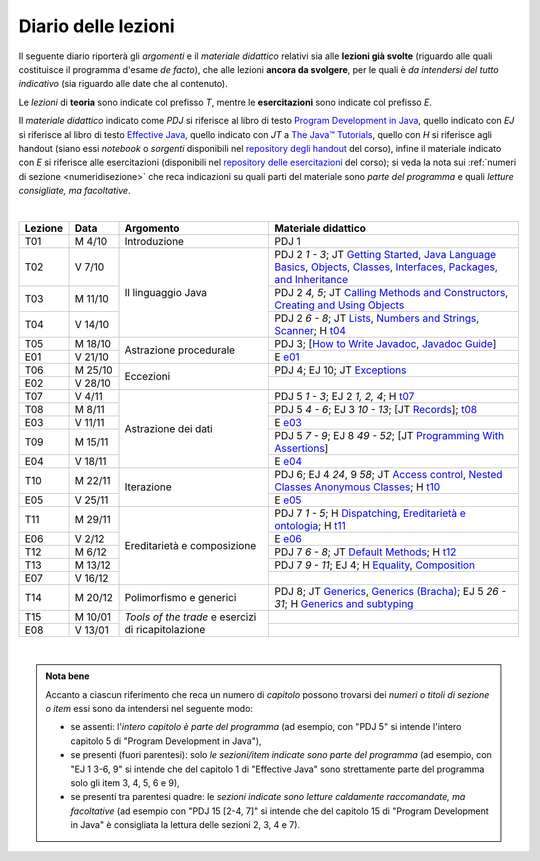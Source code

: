 Diario delle lezioni
====================

Il seguente diario riporterà gli *argomenti* e il *materiale didattico* relativi
sia alle **lezioni già svolte** (riguardo alle quali costituisce il programma
d'esame *de facto*), che alle lezioni **ancora da svolgere**, per le quali è *da
intendersi del tutto indicativo* (sia riguardo alle date che al contenuto).

Le *lezioni* di **teoria** sono indicate col prefisso *T*, mentre le
**esercitazioni** sono indicate col prefisso *E*.

Il *materiale didattico* indicato come *PDJ* si riferisce al libro di testo
`Program Development in Java
<http://www.informit.com/store/program-development-in-java-abstraction-specification-9780768684698>`__,
quello indicato con *EJ* si riferisce al libro di testo `Effective Java
<http://www.informit.com/store/effective-java-9780134685991>`__, quello indicato
con *JT* a `The Java™ Tutorials <https://dev.java/learn/>`__,
quello con *H* si riferisce agli handout (siano essi *notebook* o *sorgenti*
disponibili nel `repository degli handout
<https://github.com/prog2-unimi/handouts>`__ del corso), infine il materiale
indicato con *E* si riferisce alle esercitazioni (disponibili nel `repository
delle esercitazioni <https://github.com/prog2-unimi/esercitazioni>`__ del
corso); si veda la nota sui :ref:`numeri di sezione <numeridisezione>` che reca
indicazioni su quali parti del materiale sono *parte del programma* e quali
*letture consigliate, ma facoltative*.

|

.. table::
  :widths: 10 10 30 50

  +---------+---------+----------------------------------+-----------------------------------------------------------------------+
  | Lezione | Data    | Argomento                        | Materiale didattico                                                   |
  +=========+=========+==================================+=======================================================================+
  | T01     | M  4/10 | Introduzione                     | PDJ 1                                                                 |
  +---------+---------+----------------------------------+-----------------------------------------------------------------------+
  | T02     | V  7/10 | Il linguaggio Java               | PDJ 2 *1 - 3*; JT `Getting Started`_, `Java Language Basics`_,        |
  |         |         |                                  | `Objects, Classes, Interfaces, Packages, and Inheritance`_            |
  +---------+---------+                                  +-----------------------------------------------------------------------+
  | T03     | M 11/10 |                                  | PDJ 2 *4, 5*; JT `Calling Methods and Constructors`_,                 |
  |         |         |                                  | `Creating and Using Objects`_                                         |
  +---------+---------+                                  +-----------------------------------------------------------------------+
  | T04     | V 14/10 |                                  | PDJ 2 *6 - 8*; JT `Lists`_, `Numbers and Strings`_, `Scanner`_;       |
  |         |         |                                  | H `t04`_                                                              |
  +---------+---------+----------------------------------+-----------------------------------------------------------------------+
  | T05     | M 18/10 | Astrazione procedurale           | PDJ 3; [`How to Write Javadoc`_, `Javadoc Guide`_]                    |
  +---------+---------+                                  +-----------------------------------------------------------------------+
  | E01     | V 21/10 |                                  | E `e01`_                                                              |
  +---------+---------+----------------------------------+-----------------------------------------------------------------------+
  | T06     | M 25/10 | Eccezioni                        | PDJ 4; EJ 10; JT `Exceptions`_                                        |
  +---------+---------+                                  +-----------------------------------------------------------------------+
  | E02     | V 28/10 |                                  |                                                                       |
  +---------+---------+----------------------------------+-----------------------------------------------------------------------+
  | T07     | V  4/11 | Astrazione dei dati              | PDJ 5 *1 - 3*; EJ 2 *1, 2, 4*; H `t07`_                               |
  +---------+---------+                                  +-----------------------------------------------------------------------+
  | T08     | M  8/11 |                                  | PDJ 5 *4 - 6*; EJ 3 *10 - 13*; [JT `Records`_]; `t08`_                |
  +---------+---------+                                  +-----------------------------------------------------------------------+
  | E03     | V 11/11 |                                  | E `e03`_                                                              |
  +---------+---------+                                  +-----------------------------------------------------------------------+
  | T09     | M 15/11 |                                  | PDJ 5 *7 - 9*; EJ 8 *49 - 52*; [JT `Programming With Assertions`_]    |
  +---------+---------+                                  +-----------------------------------------------------------------------+
  | E04     | V 18/11 |                                  | E `e04`_                                                              |
  +---------+---------+----------------------------------+-----------------------------------------------------------------------+
  | T10     | M 22/11 | Iterazione                       | PDJ 6; EJ 4 *24*, 9 *58*; JT `Access control`_, `Nested Classes`_     |
  |         |         |                                  | `Anonymous Classes`_; H `t10`_                                        |
  +---------+---------+                                  +-----------------------------------------------------------------------+
  | E05     | V 25/11 |                                  | E `e05`_                                                              |
  +---------+---------+----------------------------------+-----------------------------------------------------------------------+
  | T11     | M 29/11 | Ereditarietà e composizione      | PDJ 7 *1 - 5*; H Dispatching_, `Ereditarietà e ontologia`_; H `t11`_  |
  +---------+---------+                                  +-----------------------------------------------------------------------+
  | E06     | V  2/12 |                                  | E `e06`_                                                              |
  +---------+---------+                                  +-----------------------------------------------------------------------+
  | T12     | M  6/12 |                                  | PDJ 7 *6 - 8*; JT `Default Methods`_; H `t12`_                        |
  +---------+---------+                                  +-----------------------------------------------------------------------+
  | T13     | M 13/12 |                                  | PDJ 7 *9 - 11*; EJ 4; H Equality_, Composition_                       |
  +---------+---------+                                  +-----------------------------------------------------------------------+
  | E07     | V 16/12 |                                  |                                                                       |
  +---------+---------+----------------------------------+-----------------------------------------------------------------------+ 
  | T14     | M 20/12 | Polimorfismo e generici          | PDJ 8; JT `Generics`_, `Generics (Bracha)`_; EJ 5 *26 - 31*;          |
  |         |         |                                  | H `Generics and subtyping`_                                           |
  +---------+---------+----------------------------------+-----------------------------------------------------------------------+
  | T15     | M 10/01 | *Tools of the trade* e           |                                                                       |
  +---------+---------+ esercizi di ricapitolazione      +-----------------------------------------------------------------------+
  | E08     | V 13/01 |                                  |                                                                       |
  +---------+---------+----------------------------------+-----------------------------------------------------------------------+

|

.. _Getting Started: https://dev.java/learn/getting-started-with-java/
.. _Java Language Basics: https://dev.java/learn/java-language-basics/
.. _Objects, Classes, Interfaces, Packages, and Inheritance: https://dev.java/oop/

.. _Calling Methods and Constructors: https://dev.java/learn/calling-methods-and-constructors/
.. _Creating and Using Objects: https://dev.java/learn/creating-and-using-objects/

.. _Lists: https://dev.java/learn/extending-collection-with-list/
.. _Numbers and Strings: https://dev.java/learn/numbers-and-strings/
.. _Scanner: https://docs.oracle.com/en/java/javase/17/docs/api/java.base/java/util/Scanner.html

.. _How to Write Javadoc: https://www.oracle.com/technical-resources/articles/java/javadoc-tool.html
.. _Javadoc Guide: https://docs.oracle.com/en/java/javase/17/javadoc/

.. _Exceptions: https://dev.java/learn/exceptions/

.. _Records: https://dev.java/learn/using-record-to-model-immutable-data/

.. _Programming With Assertions: https://docs.oracle.com/javase/8/docs/technotes/guides/language/assert.html

.. _Access Control: https://docs.oracle.com/javase/tutorial/java/javaOO/accesscontrol.html
.. _Nested Classes: https://docs.oracle.com/javase/tutorial/java/javaOO/nested.html
.. _Anonymous Classes: https://docs.oracle.com/javase/tutorial/java/javaOO/anonymousclasses.html
.. _For-each: https://docs.oracle.com/javase/8/docs/technotes/guides/language/foreach.html

.. _Default Methods: https://docs.oracle.com/javase/tutorial/java/IandI/defaultmethods.html
.. _Collections (tutorial): https://docs.oracle.com/javase/tutorial/collections/
.. _Collections (docs): https://docs.oracle.com/en/java/javase/17/docs/api/java.base/java/util/doc-files/coll-index.html
.. _Collections (Bloch): https://www.cs.cmu.edu/~charlie/courses/15-214/2016-fall/slides/15-collections%20design.pdf
.. _Generics: https://docs.oracle.com/javase/tutorial/java/generics/
.. _Generics (Bracha): https://docs.oracle.com/javase/tutorial/extra/generics/

.. _Dispatching: https://prog2-unimi.github.io/notes/DM.html
.. _Ereditarietà e ontologia: https://prog2-unimi.github.io/notes/EACO.html
.. _Composition: https://prog2-unimi.github.io/notes/CED.html
.. _Equality: https://prog2-unimi.github.io/notes/UEE.html
.. _Generics and subtyping: https://prog2-unimi.github.io/notes/TGERDS.html

.. _JUnit: https://junit.org/

.. _t04: https://github.com/prog2-unimi/handouts/tree/7ef1c237251906aece40f31a30f64e6d35af00c1/src/it/unimi/di/prog2/t04
.. _t07: https://github.com/prog2-unimi/handouts/tree/8483e42cdc4e8beffa5dc0e7799889e1c7fb0b0a/src/it/unimi/di/prog2/t07
.. _e01: https://github.com/prog2-unimi/esercitazioni/tree/96f43ed6bca58c4aa9ddd1569fa21be3ec632a63/testi/e01
.. _e03: https://github.com/prog2-unimi/esercitazioni/tree/c64f16de217d6a8febea0a2cb62d42ff5b51870a/testi/e03
.. _e04: https://github.com/prog2-unimi/esercitazioni/tree/45ab674df8ed9b4d8b193236dd4aa6cb64924ff4/testi/e04
.. _t08: https://github.com/prog2-unimi/handouts/tree/1a9dec42e253852d4b905f10a1e5abe1db1fb958/src/it/unimi/di/prog2/t08
.. _t10: https://github.com/prog2-unimi/handouts/tree/13c8105b4537c76a4a69056df27f2738f64ba5fd/src/it/unimi/di/prog2/t10
.. _e05: https://github.com/prog2-unimi/esercitazioni/tree/b21f6942034fddfa674c4e82b7076051376e7a3d/testi/e05
.. _t11: https://github.com/prog2-unimi/handouts/tree/1a9dec42e253852d4b905f10a1e5abe1db1fb958/src/it/unimi/di/prog2/t11
.. _e06: https://github.com/prog2-unimi/esercitazioni/tree/e0c9c86960a83e90c9427823b35467782e75436b/testi/e06/
.. _t12: https://github.com/prog2-unimi/handouts/tree/03c9f11b35b36eb69e993cf04b9ac53117e03a24/src/it/unimi/di/prog2/t12

.. admonition:: Nota bene
  :class: alert alert-secondary

  Accanto a ciascun riferimento che reca un numero di *capitolo* possono trovarsi
  dei *numeri o titoli di sezione o item* essi sono da intendersi nel seguente modo:

  .. _numeridisezione:

  * se assenti: l'*intero capitolo è parte del programma* (ad esempio, con "PDJ 5" si intende
    l'intero capitolo 5 di "Program Development in Java"),

  * se presenti (fuori parentesi): solo *le sezioni/item indicate sono parte del programma* (ad esempio,
    con "EJ 1 3-6, 9" si intende che del capitolo 1 di "Effective Java"
    sono strettamente parte del programma solo gli item 3, 4, 5, 6 e 9),

  * se presenti tra parentesi quadre: le  *sezioni indicate sono letture caldamente raccomandate,
    ma facoltative* (ad esempio con "PDJ 15 [2-4, 7]" si intende che del capitolo 15 di
    "Program Development in Java" è consigliata la lettura delle sezioni 2, 3, 4 e 7).

